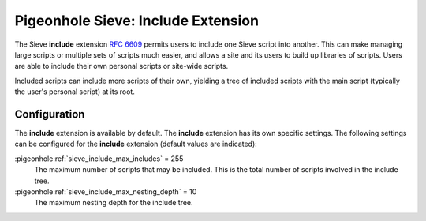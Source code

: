 .. _pigeonhole_extension_include:

===================================
Pigeonhole Sieve: Include Extension
===================================

The Sieve **include** extension :rfc:`6609` permits users to include
one Sieve script into another. This can make managing large scripts or
multiple sets of scripts much easier, and allows a site and its users to
build up libraries of scripts. Users are able to include their own
personal scripts or site-wide scripts.

Included scripts can include more scripts of their own, yielding a tree
of included scripts with the main script (typically the user's personal
script) at its root.

Configuration
-------------

The **include** extension is available by default. The **include**
extension has its own specific settings. The following settings can be
configured for the **include** extension (default values are indicated):

:pigeonhole:ref:`sieve_include_max_includes` = 255
   The maximum number of scripts that may be included. This is the total
   number of scripts involved in the include tree.

:pigeonhole:ref:`sieve_include_max_nesting_depth` = 10
   The maximum nesting depth for the include tree.
